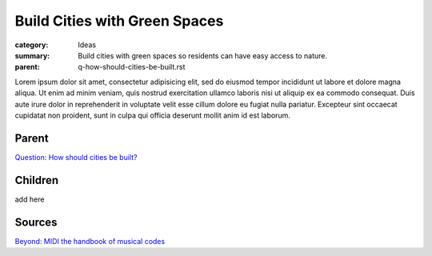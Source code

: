 Build Cities with Green Spaces
==================================================

:category: Ideas
:summary: Build cities with green spaces so residents can have easy access to nature.
:parent: q-how-should-cities-be-built.rst

.. :slug: articles/ideas/build-cities-with-green-spaces
.. :url: articles/ideas/build-cities-with-green-spaces
.. :save_as: articles/ideas/build-cities-with-green-spaces.html

Lorem ipsum dolor sit amet, consectetur adipisicing elit, sed do eiusmod tempor incididunt ut labore et dolore magna aliqua. Ut enim ad minim veniam, quis nostrud exercitation ullamco laboris nisi ut aliquip ex ea commodo consequat. Duis aute irure dolor in reprehenderit in voluptate velit esse cillum dolore eu fugiat nulla pariatur. Excepteur sint occaecat cupidatat non proident, sunt in culpa qui officia deserunt mollit anim id est laborum.

Parent
--------------------------------------------------

`Question\: How should cities be built? <{filename}../q-how-should-cities-be-built.rst>`_


Children
--------------------------------------------------

add here

.. `Question\: Does it matter how large green spaces are in cities\? <{filename}../sources/selfridge1997beyond.rst>`_


Sources
--------------------------------------------------

`Beyond\: MIDI the handbook of musical codes <{filename} s-selfridge1997beyond.rst>`_